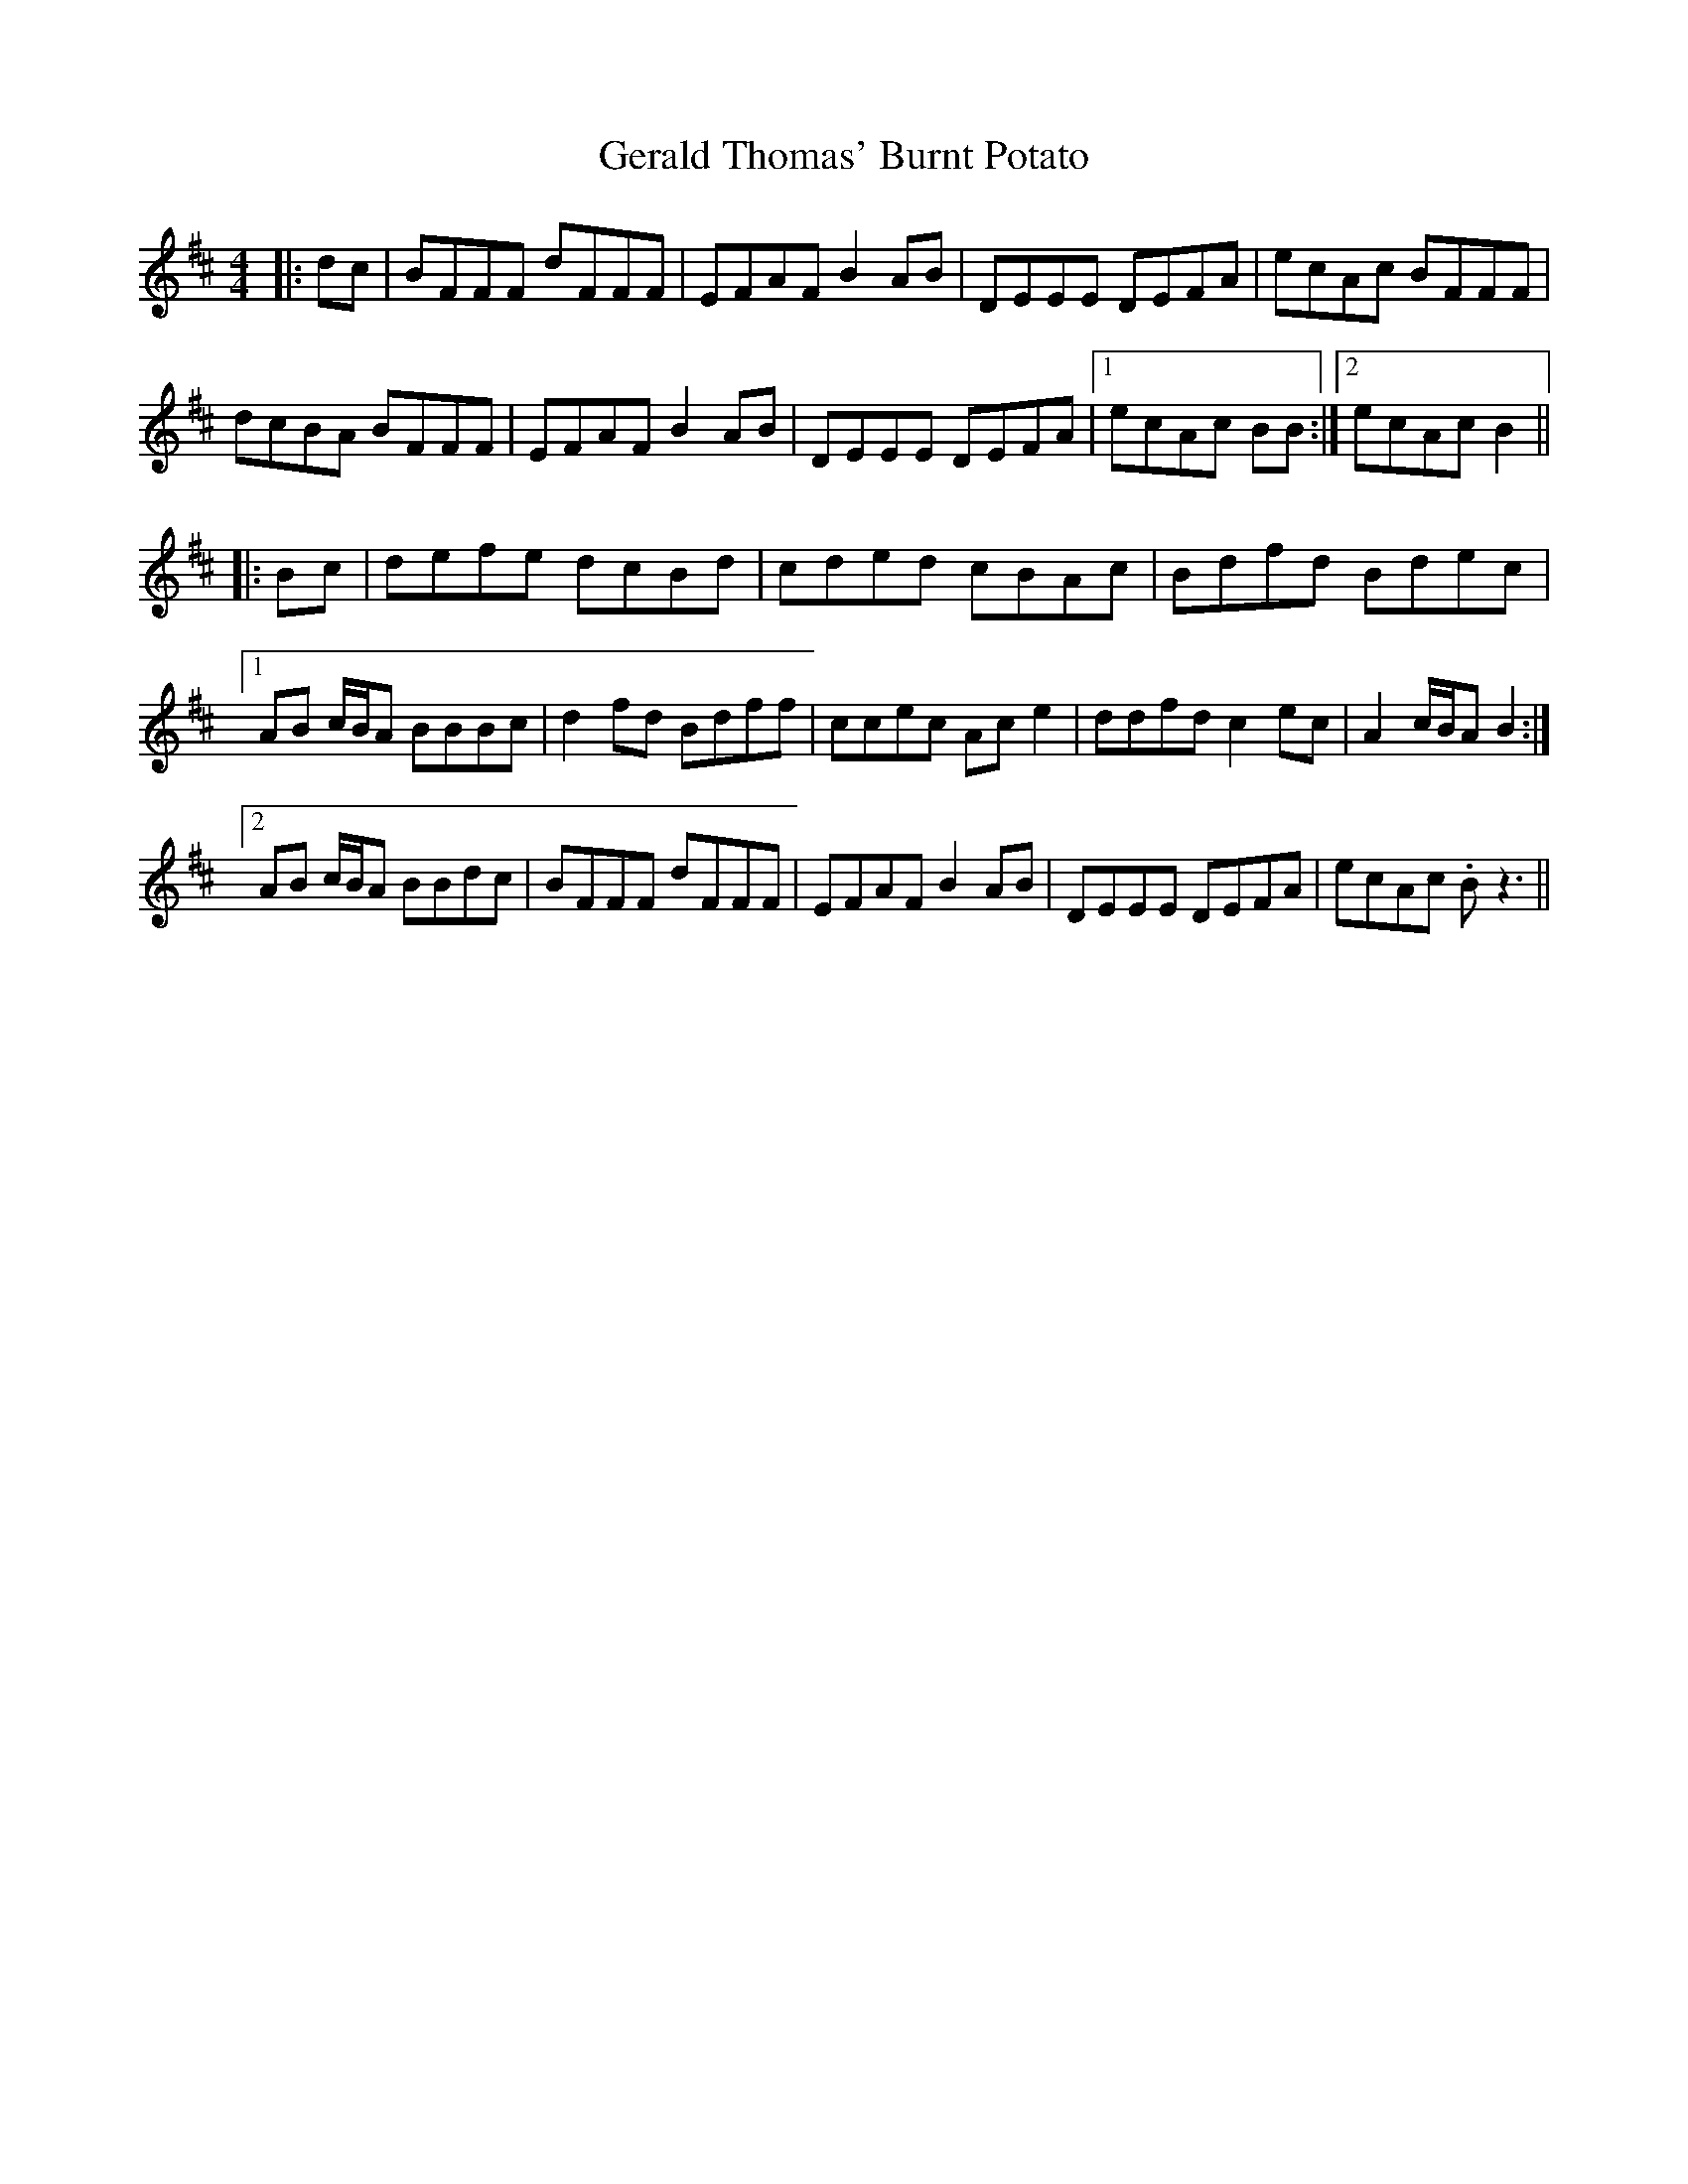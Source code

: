 X: 15059
T: Gerald Thomas' Burnt Potato
R: reel
M: 4/4
K: Bminor
|:dc|BFFF dFFF|EFAF B2 AB|DEEE DEFA|ecAc BFFF|
dcBA BFFF|EFAF B2 AB|DEEE DEFA|1 ecAc BB:|2 ecAc B2||
|:Bc|defe dcBd|cded cBAc|Bdfd Bdec|
[1 AB c/B/A BBBc|d2 fd Bdff|ccec Ace2|ddfd c2ec|A2 c/B/A B2:|
[2 AB c/B/A BBdc|BFFF dFFF|EFAF B2 AB|DEEE DEFA|ecAc .Bz3||


